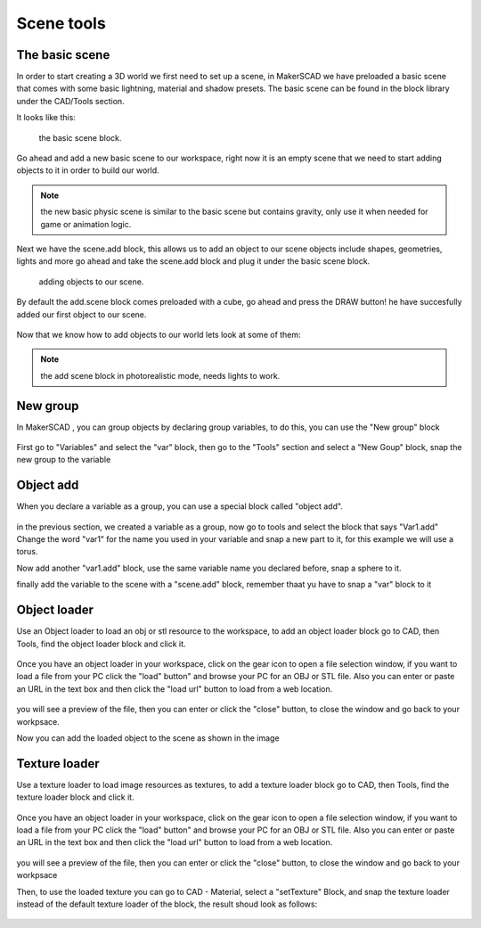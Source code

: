 .. _scene:


***************
Scene tools
***************

.. _basicscene:

The basic scene
=============================

In order to start creating a 3D world we first need to set up a scene, in MakerSCAD we have preloaded a basic scene that comes with some basic lightning, material and shadow presets.
The basic scene can be found in the block library under the CAD/Tools section.

It looks like this:

.. figure:: ../_static/images/CAD/newbasicscene.png

      the basic scene block.

Go ahead and add a new basic scene to our workspace, right now it is an empty scene that we need to start adding objects to it in order to build our world.


.. note:: the new basic physic scene is similar to the basic scene but contains gravity, only use it when needed for game or animation logic.


.. _sceneadd:

Next  we have the scene.add block, this allows us to add an object to our scene objects include shapes, geometries, lights and more go ahead and take the scene.add block and plug it under the basic scene block.


.. figure:: ../_static/images/CAD/sceneadd.png

      adding objects to our scene.

By default the add.scene block comes preloaded with a cube, go ahead and press the DRAW button! he have succesfully added our first object to our scene.

.. figure:: ../_static/images/CAD/firstscene.png


Now that we know how to add objects to our world lets look at some of them:

.. note:: the add scene block in photorealistic mode, needs lights to work.

.. _newGroup:

New group
=============================

In MakerSCAD , you can group objects by declaring group variables, to do this, you can use the "New group" block

.. figure:: ../_static/images/CAD/newgroup.png

First go to "Variables" and select the "var" block, then go to the "Tools" section and select a "New Goup" block, snap the new group to the variable

.. figure:: ../_static/images/CAD/groupvariable.png

.. _objectAdd:

Object add
=============================
When you declare a variable as a group, you can use a special block called "object add".

.. figure:: ../_static/images/CAD/varadd.png

in the previous section, we created a variable as a group, now go to tools and select the block that says "Var1.add"
Change the word "var1" for the name you used in your variable and snap a new part to it, for this example we will use a torus.

Now add another "var1.add" block, use the same variable name you declared before, snap a sphere to it.

finally add the variable to the scene with a "scene.add" block, remember thaat yu have to snap a "var" block to it

.. figure:: ../_static/images/CAD/groupadd.png


.. _objectLoader:

Object loader
=============================
Use an Object loader to load an obj or stl resource to the workspace, to add an object loader block go to CAD, then Tools, find the object loader block and click it.



.. figure:: ../_static/images/CAD/objectloader.png

Once you have an object loader in your workspace, click on the gear icon to open a file selection window, if you want to load a file from your PC click the "load" button" and browse your PC for an OBJ or STL file.
Also you can enter or paste an URL in the text box and then click the "load url" button to load from a web location.


.. figure:: ../_static/images/CAD/loadassets.png

you will see a preview of the file, then you can enter or click the "close" button, to close the window and go back to your workpsace.


Now you can add the loaded object to the scene as shown in the image

.. figure:: ../_static/images/CAD/loadedobject.png


Texture loader
=============================
Use a texture loader to load image resources as textures, to add a texture loader block go to CAD, then Tools, find the texture loader block and click it.



.. figure:: ../_static/images/CAD/textureloader.png

Once you have an object loader in your workspace, click on the gear icon to open a file selection window, if you want to load a file from your PC click the "load" button" and browse your PC for an OBJ or STL file.
Also you can enter or paste an URL in the text box and then click the "load url" button to load from a web location.


.. figure:: ../_static/images/CAD/loadassetstexture.png

you will see a preview of the file, then you can enter or click the "close" button, to close the window and go back to your workpsace


Then, to use the loaded texture you can go to CAD - Material, select a "setTexture" Block, and snap the texture loader instead of the default texture loader of the block, the result shoud look as follows:

.. figure:: ../_static/images/CAD/loadedtexture.png
